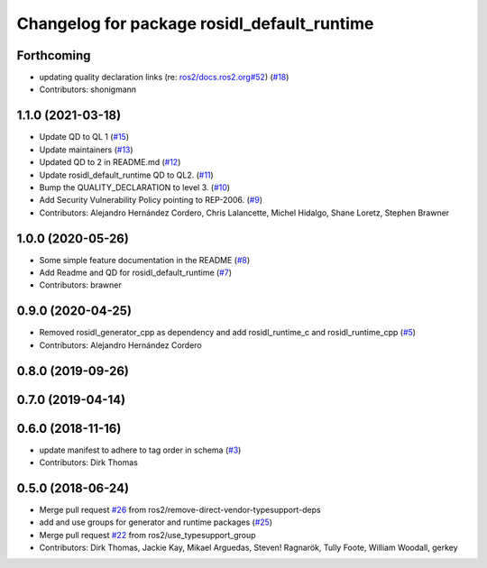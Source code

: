 ^^^^^^^^^^^^^^^^^^^^^^^^^^^^^^^^^^^^^^^^^^^^
Changelog for package rosidl_default_runtime
^^^^^^^^^^^^^^^^^^^^^^^^^^^^^^^^^^^^^^^^^^^^

Forthcoming
-----------
* updating quality declaration links (re: `ros2/docs.ros2.org#52 <https://github.com/ros2/docs.ros2.org/issues/52>`_) (`#18 <https://github.com/ros2/rosidl_defaults/issues/18>`_)
* Contributors: shonigmann

1.1.0 (2021-03-18)
------------------
* Update QD to QL 1 (`#15 <https://github.com/ros2/rosidl_defaults/issues/15>`_)
* Update maintainers (`#13 <https://github.com/ros2/rosidl_defaults/issues/13>`_)
* Updated QD to 2 in README.md (`#12 <https://github.com/ros2/rosidl_defaults/issues/12>`_)
* Update rosidl_default_runtime QD to QL2. (`#11 <https://github.com/ros2/rosidl_defaults/issues/11>`_)
* Bump the QUALITY_DECLARATION to level 3. (`#10 <https://github.com/ros2/rosidl_defaults/issues/10>`_)
* Add Security Vulnerability Policy pointing to REP-2006. (`#9 <https://github.com/ros2/rosidl_defaults/issues/9>`_)
* Contributors: Alejandro Hernández Cordero, Chris Lalancette, Michel Hidalgo, Shane Loretz, Stephen Brawner

1.0.0 (2020-05-26)
------------------
* Some simple feature documentation in the README (`#8 <https://github.com/ros2/rosidl_defaults/issues/8>`_)
* Add Readme and QD for rosidl_default_runtime (`#7 <https://github.com/ros2/rosidl_defaults/issues/7>`_)
* Contributors: brawner

0.9.0 (2020-04-25)
------------------
* Removed rosidl_generator_cpp as dependency and add rosidl_runtime_c and rosidl_runtime_cpp (`#5 <https://github.com/ros2/rosidl_defaults/issues/5>`_)
* Contributors: Alejandro Hernández Cordero

0.8.0 (2019-09-26)
------------------

0.7.0 (2019-04-14)
------------------

0.6.0 (2018-11-16)
------------------
* update manifest to adhere to tag order in schema (`#3 <https://github.com/ros2/rosidl_defaults/issues/3>`_)
* Contributors: Dirk Thomas

0.5.0 (2018-06-24)
------------------
* Merge pull request `#26 <https://github.com/ros2/rosidl_defaults/issues/26>`_ from ros2/remove-direct-vendor-typesupport-deps
* add and use groups for generator and runtime packages (`#25 <https://github.com/ros2/rosidl_defaults/issues/25>`_)
* Merge pull request `#22 <https://github.com/ros2/rosidl_defaults/issues/22>`_ from ros2/use_typesupport_group
* Contributors: Dirk Thomas, Jackie Kay, Mikael Arguedas, Steven! Ragnarök, Tully Foote, William Woodall, gerkey
